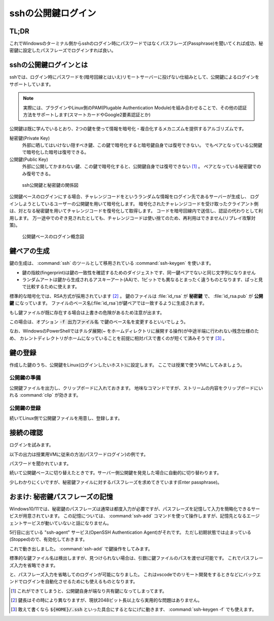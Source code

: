 .. _ssh-key:

sshの公開鍵ログイン
###################

TL;DR
*****

.. code-block::
    :caption: Windows側

    PS> ssh-keygen
    # 保存場所の確認(パスが出る)は標準で良い
    # 秘密鍵のパスフレーズは忘れない範囲で適当に長い文字列で ※超重要
    PS> Get-Content ~/.ssh/id_rsa.pub | clip # 出力される公開鍵をクリップボードにコピーしておく

.. code-block::
    :caption: Linux(VM)側

    $ mkdir -m 0755 -pv ~/.ssh
    $ echo "<Win側でクリップボードに入れた公開鍵文字列をペースト>" > ~/.ssh/authorized_keys
    $ chmod 0600 ~/.ssh/authorized_keys

これでWindowsのターミナル側からsshのログイン時にパスワードではなくパスフレーズ(Passphrase)を聞いてくれば成功、秘密鍵に設定したパスフレーズでログインすれば良い。

sshの公開鍵ログインとは
***********************

sshでは、ログイン時にパスワードを(暗号回線とはいえ)リモートサーバーに投げない仕組みとして、公開鍵によるログインをサポートしています。

.. note::

    実際には、プラグインやLinux側のPAM(Plugable Authentication Module)を組み合わせることで、その他の認証方法をサポートします(スマートカードやGoogle2要素認証とか)

公開鍵は既に学んでいるとおり、2つの鍵を使って情報を暗号化・複合化するメカニズムを提供するアルゴリズムです。

秘密鍵(Private Key)
    外部に晒してはいけない隠すべき鍵、この鍵で暗号化すると暗号鍵自身では復号できない。
    でもペアとなっている公開鍵で暗号化した暗号は復号できる。
公開鍵(Public Key)
    外部に公開してかまわない鍵、この鍵で暗号化すると、公開鍵自身では復号できない [#pub]_ 。
    ペアとなっている秘密鍵でのみ復号できる。

.. figure:: /images/ssh-key.drawio.png
    :width: 50%

    ssh公開鍵と秘密鍵の関係図

公開鍵ベースのログインにする場合、チャレンジコードをというランダムな情報をログイン先であるサーバーが生成し、
ログインしようとしているユーザーの公開鍵を用いて暗号化します。
暗号化されたチャレンジコードを受け取ったクライアント側は、対となる秘密鍵を用いてチャレンジコードを復号化して取得します。
コードを暗号回線内で送信し、認証の代わりとして利用します。
万一途中でのぞき見されたとしても、チャレンジコードは使い捨てのため、再利用はできません(リプレイ攻撃対策)。

.. figure:: /images/ssh-key-auth.drawio.png
    :width: 50%

    公開鍵ベースのログイン概念図

鍵ペアの生成
************

鍵の生成は、 :command:`ssh` のツールとして移用されている :command:`ssh-keygen` を使います。

.. code-block::
    :caption: ssh公開鍵ペアの生成(:command:`ssh-keygen`)

    PS> ssh-keygen
    Generating public/private rsa key pair.
    # ↓ 鍵ファイルの作成パスの確認、通常はこのままでOK
    Enter file in which to save the key (C:\Users\densuke/.ssh/id_rsa):
    # 既に鍵を作っている場合は上書きの確認が出ます
    # ↓ パスフレーズの設定、セキュリティ上重要なので、長い単語でパスフレーズを構成しておくこと
    Enter passphrase (empty for no passphrase): (ここの入力は画面に出ません)
    Enter passphrase (empty for no passphrase): (再入力してチェック)

    # ↓ 作成に成功すると鍵の指紋と鍵から生成されるランダムアートが出力されます
    The key fingerprint is:
    SHA256:yNDqhUFcakAEKOUavMs+ha8UEVmr09jZ7KO8sZD4Zqg densuke@example
    The key's randomart image is:
    +---[RSA 3072]----+
    |o*Bo...          |
    |+o.ooo           |
    |oo..= .          |
    | oB.+* .         |
    |.*.+oo+ S        |
    |o.=o..           |
    |.Bo..o           |
    |+o=.+ .          |
    |E=+=.            |
    +----[SHA256]-----+

- 鍵の指紋(fingerprint)は鍵の一致性を確認するためのダイジェストです、同一鍵ペアでないと同じ文字列になりません
- ランダムアートは鍵から生成されるアスキーアート(AA)で、1ビットでも異なるとまったく違うものとなります、ぱっと見で比較するために使えます。

標準的な暗号化では、RSA方式が採用されています [#KL]_ 。
鍵のファイルは :file:`id_rsa` が **秘密鍵** で、 :file:`id_rsa.pub` が **公開鍵** になっています。
ファイルのベース名(:file:`id_rsa`)が鍵ペアでは一致するように生成されます。

もし鍵ファイルが既に存在する場合は上書きの危険があるため注意が出ます。

.. code-block::
    :caption: 既に鍵ファイルがある場合の注意喚起

    Generating public/private rsa key pair.
    Enter file in which to save the key (C:\Users\densuke/.ssh/id_rsa):
    C:\Users\densuke/.ssh/id_rsa already exists.
    Overwrite (y/n)?  (キャンセルするべき)

この場合は、オプション :code:`-f 出力ファイル名` で鍵のベース名を変更するといいでしょう。

.. code-block::
    :caption: 鍵ファイル名sampleで出力する例

    PS> ssh-keygen -f .ssh/sample # ホームディレクトリ直下の :file:`.ssh` ディレクトリ内に作るのが基本

なお、WindowsのPowerShellではチルダ展開(`~` をホームディレクトリに展開する操作)が中途半端に行われない残念仕様のため、
カレントディレクトリがホームになっていることを前提に相対パスで書くのが短くて済みそうです [#home]_ 。

鍵の登録
********

作成した鍵のうち、公開鍵をLinux(ログインしたいホスト)に設定します。
ここでは授業で使うVMにしてみましょう。

公開鍵の準備
============

公開鍵ファイルを出力し、クリップボードに入れておきます。
地味なコマンドですが、ストリームの内容をクリップボードにいれる :command:`clip` が効きます。

.. code-block::
    :caption: ssh公開鍵をクリップボードに入れる

    # 内容の確認、鍵ファイルは必ず公開鍵ファイル(.pub)を指定すること
    PS> get-content ~/.ssh/id_rsa.pub
    ssh-rsa AAAA...(中略)...3QdZsY6f2Sk= densuke@example

    # 出力を確認したら、パイプ渡しでclipコマンドに送り、クリップボードに入れる
    PS> get-content ~/.ssh/id_rsa.pub | clip

公開鍵の登録
============

続いてLinux側で公開鍵ファイルを用意し、登録します。

.. code-block::
    :caption: 公開鍵の登録

    # ssh設定用のディレクトリを(無ければ)作る、
    # 他人がアクセスできないアクセス権にしないと無視されるので注意
    $ mkdir -m 0700 -pv ~/.ssh
    # 鍵を登録する、途中でクリップボードに入れた鍵を貼り付ける操作が
    # 入るので操作に注意、あと手入力の場合はファイル名ミスタイプに注意
    $ echo "ここにクリップボードから公開鍵を貼り付け" > ~/.ssh/authorized_keys
    $ chmod 600 ~/.ssh/authorized_keys # こちらも他人のアクセスができないようにする
    $ exit

接続の確認
**********

ログインを試みます。

以下の出力は授業用VMに従来の方法(パスワードログイン)の例です。

.. code-block::
    :caption: 従来のパスワードベースログインの例
    :emphasize-lines: 3

    PS /Users/densuke> ssh sl
    Warning: Permanently added '[localhost]:2022' (ED25519) to the list of known hosts.
    linux@localhost's password:
    Welcome to Ubuntu 20.04.4 LTS (GNU/Linux 5.4.0-104-generic x86_64)

    * Documentation:  https://help.ubuntu.com
    * Management:     https://landscape.canonical.com
    * Support:        https://ubuntu.com/advantage
    Last login: Wed Mar 16 01:07:41 2022 from 10.0.2.2

パスワードを聞かれています。

続いて公開鍵ベースに切り替えたときです。サーバー側公開鍵を発見した場合に自動的に切り替わります。

.. code-block::
    :caption: 公開鍵を検出して公開鍵ベースログインに切り替わった例
    :emphasize-lines: 3

    PS /Users/densuke> ssh sl
    Warning: Permanently added '[localhost]:2022' (ED25519) to the list of known hosts.
    Enter passphrase for key '/Users/densuke/.ssh/id_rsa':
    Welcome to Ubuntu 20.04.4 LTS (GNU/Linux 5.4.0-104-generic x86_64)

    * Documentation:  https://help.ubuntu.com
    * Management:     https://landscape.canonical.com
    * Support:        https://ubuntu.com/advantage
    Last login: Mon Mar 28 05:33:13 2022 from 10.0.2.2

少しわかりにくいですが、秘密鍵ファイルに対するパスフレーズを求めてきています(Enter passphrase)。

おまけ: 秘密鍵パスフレーズの記憶
********************************

Windows10/11では、秘密鍵のパスフレーズは通常は都度入力が必要ですが、パスフレーズを記憶して入力を簡略化できるサービスが用意されています。
この記憶については、 :command:`ssh-add` コマンドを使って操作しますが、記憶先となるエージェントサービスが動いていないと話になりません。

.. code-block::
    :caption: ssh-agentサービスの確認
    :emphasize-lines: 5

    PS> Get-Service -Name "*ssh*"

    Status   Name               DisplayName
    ------   ----               -----------
    Stopped  ssh-agent          OpenSSH Authentication Agent
    Running  sshd               OpenSSH SSH Server

5行目に出ている "ssh-agent" サービス(OpenSSH Authentication Agent)がそれです。
ただし初期状態では止まっている(Stopped)ので、有効化しておきます。

.. code-block::
    :caption: ssh-agentサービスの有効化(管理者ターミナル上で操作)

    # -StartupType Automatic → 起動時に自動起動
    # -Status Running → 状態を起動(中)にする
    PS>  Set-Service -Name ssh-agent -StartupType Automatic -Status Running

これで動き出しました。 :command:`ssh-add` で鍵操作をしてみます。

.. code-block::
    :caption: 鍵パスフレーズの記憶

    PS> ssh-add
    Enter passphrase for C:\Users\densuke/.ssh/id_rsa:
    Identity added: C:\Users\densuke/.ssh/id_rsa (densuke@nezumi)

標準的な鍵ファイル名は検出しますが、見つけられない場合は、引数に鍵ファイルのパスを渡せば可能です。
これでパスフレーズ入力を省略できます。

.. code-block::
    :caption: パスフレーズ省略ログイン(成功)

    PS> ssh sl
    Warning: Permanently added '[localhost]:2022' (ED25519) to the list of known hosts.
    Welcome to Ubuntu 20.04.4 LTS (GNU/Linux 5.4.0-104-generic x86_64)

    * Documentation:  https://help.ubuntu.com
    * Management:     https://landscape.canonical.com
    * Support:        https://ubuntu.com/advantage
    Last login: Mon Mar 28 05:35:41 2022 from 10.0.2.2

と、パスフレーズ入力を省略してのログインが可能になりました。
これはvscodeでのリモート開発をするときなどにバックエンドでログインを自動化させるためにも使えるものとなります。


.. rubric::
.. [#pub] これができてしまうと、公開鍵自身が端なり共有鍵になってしまってます。
.. [#KL] 鍵長はその時により異なりますが、現状2048ビット長以上なら実用的な問題はありません。
.. [#home] 敢えて書くなら :code:`${HOME}/.ssh` といった具合にするとなにげに動きます、 :command:`ssh-keygen -f` でも使えます。